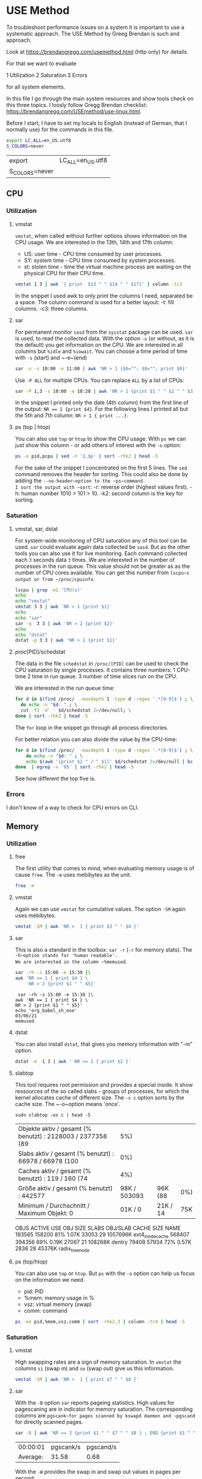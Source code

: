 * USE Method
:PROPERTIES:
:header-args: :session *R* :cache yes :results value table :exports both  :tangle yes
:END:

To troubleshoot performance issues on a system it is important to use a systematic approach.
The USE Method by Greeg Brendan is such and approach. 

Look at [[https://brendangregg.com/usemethod.html]] (http only) for details. 

For that we want to evaluate

1 Utilization
2 Saturation
3 Errors

for all system elements.  

In this file I go through the main system resources and show tools check on this three topics. I loosly follow Gregg Brendan checklist: [[https://brendangregg.com/USEmethod/use-linux.html]].


Before I start, I have to set my locals to English (instead of German, that I normally use) for the commands in this file.

#+BEGIN_SRC bash 
export LC_ALL=en_US.utf8
S_COLORS=never
#+END_SRC

#+RESULTS[1adec801b228e5ff6f19b07cfc97fda15ee1b2ad]:
| export         | LC_ALL=en_US.utf8 |
| S_COLORS=never |                   |

** CPU
*** Utilization 
***** vmstat
~vmstat~, when called without further options shows information on the CPU usage.
We are interested in the 13th, 14th and 17th column:
- US: user time -  CPU time consumed by user processes.
- SY: system time -  CPU time consumed by system processes.
- st: stolen time  -  time the virtual machine process are waiting on the physical CPU for their CPU time.

#+BEGIN_SRC bash 
  vmstat 1 3 | awk '{ print  $13 " " $14 " " $17}' | column -tc3
#+END_SRC

#+RESULTS[ab1616d5835201b12bfd5c13d6393a40d7a96587]:

In the snippet I used awk to only print the columns I need, separated be a space. The column command is used for a better layout:
-t: fill columns.
-c3: three columns.

**** sar
For permanent monitor ~sasd~ from the ~sysstat~ package can be used. ~sar~ is used, to read the collected data.
With the option ~-u~ (or without, as it is the default) you get information on the CPU. We are interested in all columns but ~%idle~ and ~%iowait~.
You can choose a time period of time with ~-s~ (start) and ~-e~(end)

#+BEGIN_SRC bash
sar -u -s 10:00 -e 11:00 | awk 'NR > 1 {$6=""; $8=""; print $0}' 
#+END_SRC

#+RESULTS[14ef208ff42a3afbfcef219c5f0813d0ce6d2214]:

Use ~-P ALL~ for multiple CPUs. You can replace ~ALL~ by a list of CPUs:

#+BEGIN_SRC bash
sar -P 1,3 -s 10:00 -e 10:20 | awk 'NR > 1 {print $1 " " $2 " " $3 " " $4 " " $6}' 
#+END_SRC

#+RESULTS[da1a28c52d113718d0e406ec64d7bbb9fbd1678b]:

In the snippet I printed only the date (4th column) from the first line of the output: ~NR == 1 {print $4}~.
For the following lines I printed all but the 5th and 7th column: ~NR > 1 { print ...}~.

**** ps (top | htop)

You can also use ~top~ or ~htop~ to show the CPU usage. With ~ps~ we can just show this column - or add others of interest with the ~-o~ option:

#+BEGIN_SRC bash
ps -o pid,pcpu | sed -n '2,$p' | sort -rhk2 | head -5
#+END_SRC

#+RESULTS:
|  48013 | 2.6 |
|  48803 | 0.2 |
|  48500 | 0.2 |
| 239089 | 0.2 |
|  48562 | 0.1 |

For the sake of the snippet I concentrated on the first 5 lines. The ~sed~ command removes the header for sorting. This could also be done by adding the ~--no-header~option to the ~ps~command.
I sort the output with ~sort~:
-r: reverse order (highest values first).
-h: human number 1010 > 101 > 10.
-k2: second column is the key for sorting.

*** Saturation
**** vmstat, sar, dstat
For system-wide  monitoring of CPU saturation any of this tool can be used. ~sar~ could evaluate again data collected be ~sasd~. But as the other tools you can also use it for live monitoring.
Each command collected each ~3~ seconds data ~3~ times. 
We are interested in the number of processes in the run queue. This value should not be greater as as the number of CPU cores available. You can get this number from ~lscpu~s output or from ~/proc/cpuinfo~.  

#+BEGIN_SRC bash
lscpu | grep -m1 'CPU(s)'
echo
echo "vmstat"
vmstat 3 3 | awk 'NR > 1 {print $1}'
echo
echo "sar"
sar -q  3 3 | awk 'NR > 2 {print $2}'
echo
echo "dstat"
dstat -p 3 3 | awk 'NR > 1 {print $1}'
#+END_SRC

#+RESULTS:
| CPU(s): | 8 |
|         |   |
|  vmstat |   |
|       r |   |
|       2 |   |
|       0 |   |
|       1 |   |
|         |   |
|     sar |   |
| runq-sz |   |
|       2 |   |
|       2 |   |
|       2 |   |
|       2 |   |
|         |   |
|   dstat |   |
|     run |   |
|       0 |   |
|       0 |   |
|       0 |   |

**** /proc/[PID]/schedstat
The data in the file  ~schedstat~ in ~/proc/[PID]~ can be used to check the CPU saturation by single processes.
It contains three numbers:
1 CPU-time 
2 time in run queue.
3 number of time slices run on the CPU.

We are interested in the run queue time:

#+BEGIN_SRC bash
for d in $(find /proc/  -maxdepth 1 -type d -regex '.*[0-9]$') ; \
  do echo -n "$d: " ; \
  cut -f2 -d' ' $d/schedstat 2>/dev/null; \
done | sort -rhk2 | head -5
#+END_SRC

#+RESULTS:
| /proc/49685: | 1209460913065 |
| /proc/49752: | 1115469765976 |
| /proc/49784: |  993393130709 |
| /proc/51353: |  936296776909 |
| /proc/49686: |  824275814797 |

The ~for~ loop in the snippet go through all process directories.

For better relation you can also divide the value by the CPU-time:

#+BEGIN_SRC bash
for d in $(find /proc/  -maxdepth 1 -type d -regex '.*[0-9]$') ; \
    do echo -n "$d: " ; \
    echo $(awk '{print $2 " / " $1}' $d/schedstat 2>/dev/null | bc 2>/dev/null) ; \
done  | egrep -v '0$' | sort -rhk2 | head -5
#+END_SRC

#+RESULTS:
| /proc/567: | 1464 |
| /proc/13:  |   68 |
| /proc/54:  |   55 |
| /proc/32:  |   46 |
| /proc/20:  |   43 |

See how different the top five is.  

*** Errors
I don't know of a way to check for CPU errors on CLI.    

** Memory
*** Utilization
**** free
The first utility that comes to mind, when evaluating memory usage is of cause ~free~.
The ~-m~ uses mebibytes as the unit. 

#+BEGIN_SRC bash
   free -m
#+END_SRC

#+RESULTS:
| total | used | free | shared | buff/cache | available |      |
| Mem:  | 7839 | 5868 |    172 |        277 |      1798 | 1392 |
| Swap: | 8191 | 5454 |   2737 |            |           |      |


**** vmstat
Again we can use ~vmstat~ for cumulative values. The option ~-SM~ again uses mebibytes.

#+BEGIN_SRC bash
 vmstat -SM | awk 'NR >  1 { print $3 " " $4 }'
#+END_SRC

#+RESULTS:
| swpd | free |
| 5459 |  167 |

**** sar
This is also a standard in the toolbox: ~sar -r~ (~-r~ for memory stats). The ~-h~option stands for 'human readable'.
We are interested in the column ~%memused~.

#+BEGIN_SRC bash
 sar -rh -s 15:00 -e 15:30 |\
 awk 'NR == 1 { print $4 } \
      NR > 2 {print $1 " " $5}'
#+END_SRC

#+RESULTS[d2c680fc368af5f7a0f2c5f126b7219665a151e0]:
:  sar -rh -s 15:00 -e 15:30 |\
: awk 'NR == 1 { print $4 } \
: NR > 2 {print $1 " " $5}'
: echo 'org_babel_sh_eoe'
: 03/06/21
: memused

**** dstat
You can also install ~dstat~, that gives you memory information with "-m" option.
 
#+BEGIN_SRC bash
 dstat -m  1 3 | awk ' NR >= 2 { print $2 }'
#+END_SRC

#+RESULTS:
| free |
| 169M |
| 161M |
| 182M |

**** slabtop
This tool requires root permission and provides a special inside. It show ressources of the so called slabs - groups of processes,
for which the kernel allocates cache of different size. The ~-s c~ option sorts by the cache size. The ~-o~option means 'once'.

#+BEGIN_SRC bash  #:dir  "/sudo::/tmp" :cache yes 
  sudo slabtop -os c | head -5
#+END_SRC

#+RESULTS[57ed92fd55d247fb034a8474168c40911d652cd8]:
| Objekte aktiv / gesamt (% benutzt) : 2128003 / 2377358 (89 |          5%) |          |     |
| Slabs aktiv / gesamt (% benutzt)   : 66978 / 66978 (100    |          0%) |          |     |
| Caches aktiv / gesamt (% benutzt)  : 119 / 160 (74         |          4%) |          |     |
| Größe aktiv / gesamt (% benutzt) : 442577                  | 98K / 503093 | 96K (88  | 0%) |
| Minimum / Durchschnitt / Maximum Objekt: 0                 |      01K / 0 | 21K / 14 | 75K |

  OBJS ACTIVE  USE OBJ SIZE  SLABS OBJ/SLAB CACHE SIZE NAME
193565 158200  81%    1.07K  33053       29   1057696K ext4_inode_cache
568407 394356  69%    0.19K  27067       21    108268K dentry
 79408  57934  72%    0.57K   2836       28     45376K radix_tree_node

**** ps (top/htop)
You can also use ~top~ or ~htop~. But ~ps~ with the ~-o~ option can help us focus on the information we need. 
- pid: PID
- %mem: memory usage in %
- vsz:  virtual memory (swap)
- comm: command

#+BEGIN_SRC bash
ps -eo pid,%mem,vsz,comm | sort -rhk2,3 | column -tc4 | head -5
#+END_SRC

#+RESULTS:
| 239089 | 9.5 |  3246848 | qemu-system-x86 |
|  49752 | 5.3 |  5268108 | chrome          |
| 179473 | 4.6 | 13581076 | chrome          |
|  48500 | 4.2 |  4860304 | emacs           |
| 249614 | 3.7 |  4714372 | chrome          |

*** Saturation
**** vmstat
High swapping rates are a sign of memory saturation. In ~vmstat~ the columns ~si~ (swap in) and ~so~ (swap out) give us this information. 
#+BEGIN_SRC bash
 vmstat -SM | awk 'NR >  1 { print $7 " " $8 }'
#+END_SRC

#+RESULTS:
| si | so |
|  0 |  0 |

**** sar
 With the ~-B~ option ~sar~ reports pageing statistics. High values for pagescaning are in indicator for memory saturation.
 The corresponding columns are ~pgscank~for pages scanned by kswapd daemon and ~pgscand~ for directly scanned pages.

 #+BEGIN_SRC bash
  sar -B | awk 'NR == 3 {print $1 " " $7 " " $8 } ; END {print $1 " " $7 " " $8 }' | column -tc3
 #+END_SRC

 #+RESULTS:
 | 00:00:01 | pgscank/s | pgscand/s |
 | Average: |     31.58 |      0.68 |

 With the ~-W~ provides the swap in and swap out values in pages per second:

 #+BEGIN_SRC bash
  sar -W | sed -n '3p;$p' | column -tc3
 #+END_SRC

 #+RESULTS:
 | 00:00:01 | pswpin/s | pswpout/s |
 | Average: |     0.16 |      1.57 |


 **** /proc/[PID]/stat

 In this file the 10th value shows the minor fault rate, that can be an indicator for memory saturation on the process level - according to Gregg Brendan. 

 #+BEGIN_SRC bash
 cat /proc/33/stat | awk '{print $10}'
 #+END_SRC  

 #+RESULTS:
 : 0

**** dmesg | journalctl

I use earlyoom to prevent out of memory situations. I you do you check the output of ~journalctl~ with the ~-u~ option to choose messages from ~earlyoom.service~. 

#+BEGIN_SRC bash
 journalctl -u earlyoom.service --since 10:20 --until 10:25
#+END_SRC

#+RESULTS[bb60559972e1cd72a7a8dd3e151470eb99d0a6a8]:
#+begin_example
bash: bind: Warnung: Zeileneditierung ist nicht aktiviert.
bash: bind: Warnung: Zeileneditierung ist nicht aktiviert.
bash: bind: Warnung: Zeileneditierung ist nicht aktiviert.
bash: bind: Warnung: Zeileneditierung ist nicht aktiviert.
bash: bind: Warnung: Zeileneditierung ist nicht aktiviert.
unsetopt: Befehl nicht gefunden.
unsetopt: Befehl nicht gefunden.
unsetopt: Befehl nicht gefunden.
whence: Befehl nicht gefunden.
whence: Befehl nicht gefunden.
-- Logs begin at Wed 2020-10-28 22:04:43 CET, end at Sat 2021-03-06 20:41:11 CET. --
), swap free: 8187 of 8191 MiB (99 %)
), swap free: 8187 of 8191 MiB (99 %)
), swap free: 8187 of 8191 MiB (99 %)
), swap free: 8187 of 8191 MiB (99 %)
), swap free: 8187 of 8191 MiB (99 %)
#+end_example

In dmesg you can grep for processes that were killed by OOM killer:

#+BEGIN_SRC bash
dmesg | grep kill | tail -5
#+END_SRC

#+RESULTS:
| [277249.210926] | OOM | killer | enabled.  |
| [278365.770414] | OOM | killer | disabled. |
| [278368.957855] | OOM | killer | enabled.  |
| [283951.507185] | OOM | killer | disabled. |
| [283954.647615] | OOM | killer | enabled.  |

*** Error
You may install and use ~memtester~ for testing the memory, or look in the journal for physical failures.

** Network 
*** Utilization
**** ip
 While ~ifconfig~ is long deprecate, today ~ip~ is what comes first to mind for monitoring network usage.
 With the ~-s~ flag you get the statistics you need.
 #+BEGIN_SRC bash
 ip -s link show wlp1s0 | awk ' BEGIN { i=999 }
                       /^[1-9]/ {print $2} ; \
                       /RX/     {printf "%s", "RX: " ; i=(NR + 1)} ; \
                       /TX/     {printf "%s", "TX: " ; i=(NR + 1)} ; \
		       NR == i  {printf "%2.2f GiB\n", ($1/1024/1024/1024)}' 
 #+END_SRC

 #+RESULTS:
 | wlp1s0: |       |     |
 | RX:     | 11.78 | GiB |
 | TX:     |  1.49 | GiB |

 In the snippet, the ~awk~ code searches for lines start with a number, which indicates the beginning of a new section for a device, the name of which (second column) is then printed.
 Then it searches for the string 'RX' and 'TX' where a variable i is set to the line number increased by one, for which the first value  column is printed after converting bytes to gibibytes.

**** ifstat
 While ~ifconfig~ only gives you one sum up value, there are a lot of tools to watch the netload live. 
 One of them is ~ifstat~:
 -z Hide the interfaces which counters are null.
 -b Use kbits/sec instead of the default kbytes/sec.
 -T Show totals.

 #+BEGIN_SRC bash
 ifstat -zbT 1 3 |\
     awk 'NR == 1 {print "-" $1 "- -------- -" $2 "- -------- " } ; NR > 1 {print $0}' |\
     sed 's/s /s_/g'
 #+END_SRC

 #+RESULTS:
 | -wlp1s0- | -------- | -Total- | -------- |
 |  Kbps_in | Kbps_out | Kbps_in | Kbps_out |
 |     6.02 |    11.06 |    6.02 |    11.06 |
 |     0.67 |     1.78 |    0.67 |     1.78 |
 |    12.42 |     8.21 |   12.42 |     8.21 |

 The ~awl~ and ~sed~ statements in the snippet are just there to beautify the org-mode results.

**** sar

 #+BEGIN_SRC bash
  sar -n DEV 1 1 | awk 'NR > 2 && $3 != 0 {print $1 " " $2 " " $3 " " $4 " " $5 " " $6}'
 #+END_SRC

 #+RESULTS:
 | 21:12:37 | IFACE  | rxpck/s | txpck/s | rxkB/s | txkB/s |
 | 21:12:38 | wlp1s0 |     4.0 |     1.0 |   0.28 |   0.57 |
 |          |        |         |         |        |        |
 | Average: | IFACE  | rxpck/s | txpck/s | rxkB/s | txkB/s |
 | Average: | wlp1s0 |     4.0 |     1.0 |   0.28 |   0.57 |


**** dtstat

 #+BEGIN_SRC bash
  dstat -n 1 3
 #+END_SRC

 #+RESULTS:
 | -net/total- |       |
 | recv        |  send |
 | 0           |     0 |
 | 1349B       | 1041B |
 | 81B         |     0 |

**** nicstat

 #+BEGIN_SRC bash
 nicstat -zM | awk '{$9=$10=""; print $0}'
 #+END_SRC

 #+RESULTS:
 |     Time | Int    | rMbps | wMbps | rPk/s | wPk/s |   rAvs |  wAvs |
 | 18:26:23 | lo     |   0.0 |   0.0 |  0.37 |  0.37 |  122.1 | 122.1 |
 | 18:26:23 | wlp1s0 |  0.12 |  0.02 | 15.15 |  5.94 | 1076.5 | 356.3 |



**** collected

 #+BEGIN_SRC bash
  collectl -sn -oT -i05 -c3 | awk 'NR > 2 {print $0}'
 #+END_SRC

 #+RESULTS:
 |    #Time | KBIn | PktIn | KBOut | PktOut |
 | 23:00:39 |    0 |     0 |     0 |      0 |
 | 23:00:44 |    0 |     0 |     0 |      0 |
 | 23:00:49 |    0 |     0 |     0 |      0 |

**** /proc/net/dev

 #+BEGIN_SRC bash
 cat /proc/net/dev |\
 awk 'NR == 1 {print $1 $2" -------- "$4" --------"} ; \
      NR == 2 {print $1 " MBytes packets MBytes packets"}
      NR >  2 {print $1 " " ($2 / 1000000) " " $3 " " ($10 / 1000000) " " $11}'
 #+END_SRC

 #+RESULTS:
 | Inter-   | Receive | -------- | Transmit | -------- |
 | face     |  MBytes |  packets |   MBytes |  packets |
 | lo:      | 33.4465 |   270022 |  33.4465 |   270022 |
 | ens1f1:  |       0 |        0 |        0 |        0 |
 | wlp1s0:  | 12780.9 | 11663216 |  1617.72 |  4494804 |
 | docker0: |       0 |        0 |        0 |        0 |

*** Saturation
**** nicstat
 This is the only tool that provides you with a dedicated column for network saturation, which is calculated from different kernel statistic as errors/second:

 #+BEGIN_SRC bash
 nicstat | awk '{print $1 " " $10}'
 #+END_SRC

 #+RESULTS:
 |     Time | Sat |
 | 21:46:23 | 0.0 |
 | 21:46:23 | 0.0 |

 With the ~-x~ option you get more detailed statistics:

 #+BEGIN_SRC bash
 nicstat -x 
 #+END_SRC

 #+RESULTS:
 | 21:45:33 |  RdKB |  WrKB | RdPkt | WrPkt | IErr | OErr | Coll | NoCP | Defer | %Util |
 | lo       |  0.17 |  0.17 |  1.91 |  1.91 |  0.0 |  0.0 |  0.0 |  0.0 |   0.0 |   0.0 |
 | wlp1s0   | 53.82 | 683.3 | 435.7 | 402.4 |  0.0 |  0.0 |  0.0 |  0.0 |   0.0 |   0.0 |


**** ip
 A clear sign of network saturation are overruns packets. Also a high number of dropped packets may give you a clue.
 Both can be shown with the ~ip~ command with ~-s~ option and ~link~ parameter: 

 #+BEGIN_SRC bash
 ip -s link show wlp1s0 | awk ' BEGIN { i=999 ; j=999}
                       /^[1-9]/ {print $2} ; \
                       /RX/     {printf "%s", "RX: " ; i=(NR + 1)} ; \
                       /TX/     {printf "%s", "TX: " ; j=(NR + 1)} ; \
		       NR == i  {printf "Dropped: %d Overrun: %d \n", $4, $5 } ; \
		       NR == j  {printf "Dropped: %d", $4 } ' 
 #+END_SRC

 #+RESULTS:
 | wlp1s0: |          |       |          |   |
 | RX:     | Dropped: | 58090 | Overrun: | 0 |
 | TX:     | Dropped: |     0 |          |   |

**** sar
 This statistics can also be collected by ~sasd~ and show by ~sar -n EDEV~:

 #+BEGIN_SRC bash
  sar -n EDEV -s 19:30 -e 20:00 | awk 'NR > 2 {print $6 " " $7 " " $10 " " $11}'
 #+END_SRC

 #+RESULTS:
 | rxdrop/s | txdrop/s | rxfifo/s | txfifo/s |
 |      0.0 |      0.0 |      0.0 |      0.0 |
 |      0.0 |      0.0 |      0.0 |      0.0 |
 |      0.0 |      0.0 |      0.0 |      0.0 |
 |      0.0 |      0.0 |      0.0 |      0.0 |
 |      0.0 |      0.0 |      0.0 |      0.0 |
 |      0.0 |      0.0 |      0.0 |      0.0 |
 |      0.0 |      0.0 |      0.0 |      0.0 |
 |      0.0 |      0.0 |      0.0 |      0.0 |

**** ss
 With ~ss~ you can get the number of dropped packets per socket with the ~-m~ (or ~--memory~) option:

 #+BEGIN_SRC bash
 ss -tuam | sed -E 's/skmem[:(].*?d([0-9]+)[)]/Dropped: \1/g;
                   s/\b0\b/--/g;
                   s/([0-9]{1,3})(.([0-9]{1,3})){3,3}/⌷⌷⌷.⌷⌷⌷.⌷⌷⌷.⌷⌷⌷/g' |\
 head
 #+END_SRC

 #+RESULTS:
 | Netid | State    | Recv-Q | Send-Q | Local                  | Address:Port        | Peer | Address:Port | Process |
 | udp   | ESTAB    | --     | --     | ⌷⌷⌷.⌷⌷⌷.⌷⌷⌷.⌷⌷⌷:46459  | ⌷⌷⌷.⌷⌷⌷.⌷⌷⌷.⌷⌷⌷:443 |      |              |         |
 |       | Dropped: | --     |        |                        |                     |      |              |         |
 | udp   | ESTAB    | --     | --     | ⌷⌷⌷.⌷⌷⌷.⌷⌷⌷.⌷⌷⌷:42751  | ⌷⌷⌷.⌷⌷⌷.⌷⌷⌷.⌷⌷⌷:443 |      |              |         |
 |       | Dropped: | --     |        |                        |                     |      |              |         |
 | udp   | ESTAB    | --     | --     | ⌷⌷⌷.⌷⌷⌷.⌷⌷⌷.⌷⌷⌷:43387  | ⌷⌷⌷.⌷⌷⌷.⌷⌷⌷.⌷⌷⌷:443 |      |              |         |
 |       | Dropped: | --     |        |                        |                     |      |              |         |
 | udp   | UNCONN   | --     | --     | --.--.--.--:48336      | --.--.--.--:*       |      |              |         |
 |       | Dropped: | --     |        |                        |                     |      |              |         |
 | udp   | UNCONN   | --     | --     | 127.--.--.53%lo:domain | --.--.--.--:*       |      |              |         |

 The ~sed~command in the snippet does (by line):
     1 Extract the dropped packets from the output of the ~-m~ option.
     2 Replace zero values by '--' for better overview.
     3 Hide the IP-addresses in the out for privacy reasons.

**** /proc/dev/net

 You can get the same results from the ~/proc/~ file system:

 #+BEGIN_SRC bash
 cat /proc/net/dev |\
 awk 'NR == 1 {print $1 $2 " -- " $4 " -- "};\
      NR == 2 {print $1 " RX-drops RX-overrun TX_drops RX-overrun" };\
      NR >  2 {print $1 " " $5 " " $6 " " $14 " " $15}'
 #+END_SRC

 #+RESULTS:
 | Inter-   |  Receive |         -- | Transmit |         -- |
 | face     | RX-drops | RX-overrun | TX_drops | RX-overrun |
 | lo:      |        0 |          0 |        0 |          0 |
 | ens1f1:  |        0 |          0 |        0 |          0 |
 | wlp1s0:  |        0 |          0 |        0 |          0 |
 | docker0: |        0 |          0 |        0 |          0 |

**** /sys/class/net/[device]/statistics 
                                        
 … and from the ~sys~ file system. 
 #+BEGIN_SRC bash 
 egrep '[0-9]+' /sys/class/net/*/statistics/* |\
 egrep '(drop|fifo)' |& \
 sed 's|:|/|g'|\
 awk -F '/' 'BEGIN     {DEV = ""};\
             DEV != $5 {print $5 "-------------- ---"} ; \
                       {print " *" $7 " " $8 ; DEV = $5}' ; 
 #+END_SRC 

 #+RESULTS:
 | docker0-------------- | --- |
 | *rx_dropped           |   0 |
 | *rx_fifo_errors       |   0 |
 | *tx_dropped           |   0 |
 | *tx_fifo_errors       |   0 |
 | ens1f1--------------  | --- |
 | *rx_dropped           |   0 |
 | *rx_fifo_errors       |   0 |
 | *tx_dropped           |   0 |
 | *tx_fifo_errors       |   0 |
 | lo--------------      | --- |
 | *rx_dropped           |   0 |
 | *rx_fifo_errors       |   0 |
 | *tx_dropped           |   0 |
 | *tx_fifo_errors       |   0 |
 | wlp1s0--------------  | --- |
 | *rx_dropped           |   0 |
 | *rx_fifo_errors       |   0 |
 | *tx_dropped           |   0 |
 | *tx_fifo_errors       |   0 |

 The data is provided in different files (one file per value). I use ~egrep~ here to extract the data here, because this way I also get the file name in the output.
 I then grep for file name that contain 'drop' (for dropped packets) and 'fifo' (for fifo errors).
 With the ~sed~ command I replace the colon,  ~egrep~ places between the file name and the value by a slash, that ~awk~ with the ~-F~ option then uses as a column delimeter for a nice and readable output.  

*** Error
**** ip
 The first look network errors should be ~ip~ with the ~-s~ option for statistics. Look out for RX- and TX-errors. 

 #+BEGIN_SRC bash
 ip -s link show wlp1s0 | awk 'BEGIN { i=999 }
                 /^[1-9]/ {print $2} ; \
                 /RX/    {printf "%s", "RX-errors: " ; i=(NR + 1)} ; \
                 /TX/    {printf "%s", "TX-errors: " ; i=(NR + 1)} ; \
		 NR == i {print $3}' 
 #+END_SRC

 #+RESULTS:
 | wlp1s0:    |   |
 | RX-errors: | 0 |
 | TX-errors: | 0 |

**** sar
 Again can you also use the swith army knive of monitoring: ~sar -n EDEV~ provides you with the disired information. 

 #+BEGIN_SRC bash
  sar -n EDEV 1 1 | awk 'NR > 2 {print $1 " " $2 " " $3 " " $4}'
 #+END_SRC

 #+RESULTS:
 | 19:41:49 | IFACE   | rxerr/s | txerr/s |
 | 19:41:50 | lo      |     0.0 |     0.0 |
 | 19:41:50 | ens1f1  |     0.0 |     0.0 |
 | 19:41:50 | wlp1s0  |     0.0 |     0.0 |
 | 19:41:50 | docker0 |     0.0 |     0.0 |
 |          |         |         |         |
 | Average: | IFACE   | rxerr/s | txerr/s |
 | Average: | lo      |     0.0 |     0.0 |
 | Average: | ens1f1  |     0.0 |     0.0 |
 | Average: | wlp1s0  |     0.0 |     0.0 |
 | Average: | docker0 |     0.0 |     0.0 |

**** nicstat
 You can get the information with the ~-x~ option in the 'IErr' and 'OErr' colums.

 #+BEGIN_SRC bash
 nicstat -x | awk '{print $1 " " $6 " " $7}'
 #+END_SRC

 #+RESULTS:
 | 11:02:04 | IErr | OErr |
 | lo       |  0.0 |  0.0 |
 | wlp1s0   |  0.0 |  0.0 |

**** /proc/dev/net
 And again the ~/proc/~ filesystem is your friend …

 #+BEGIN_SRC bash
 cat /proc/net/dev |\
 awk 'NR == 1 {print $1 $2 " " $4 };\
      NR == 2 {print $1 " RX_Errors TX_Errors" };\
      NR >  2 {print $1 " " $4 " " $13}'
 #+END_SRC

 #+RESULTS:
 | Inter-   |   Receive |  Transmit |
 | face     | RX_Errors | TX_Errors |
 | lo:      |         0 |         0 |
 | ens1f1:  |         0 |         0 |
 | wlp1s0:  |         0 |         0 |
 | docker0: |         0 |         0 |

**** /sys/class/net/[device]/statistics 
… as is the ~sys~ filesystem.
                                        
#+BEGIN_SRC bash 
egrep '[0-9]+' /sys/class/net/*/statistics/*_errors |\
sed 's/:/\//' |\
awk -F '/' 'BEGIN     {DEV = ""};\
            DEV != $5 {print $5 "-------------- ---"} ; \
                      {print " *" $7 " " $8 ; DEV = $5}' |\
head -14
#+END_SRC 

#+RESULTS:
| docker0-------------- | --- |
| *rx_crc_errors        |   0 |
| *rx_errors            |   0 |
| *rx_fifo_errors       |   0 |
| *rx_frame_errors      |   0 |
| *rx_length_errors     |   0 |
| *rx_missed_errors     |   0 |
| *rx_over_errors       |   0 |
| *tx_aborted_errors    |   0 |
| *tx_carrier_errors    |   0 |
| *tx_errors            |   0 |
| *tx_fifo_errors       |   0 |
| *tx_heartbeat_errors  |   0 |
| *tx_window_errors     |   0 |
** Storage
*** I/O
**** Utilization  
***** iostat 
 When you call ~iostat~ with the ~-x~ option for extended statistics you find the utilization percentage in the last column.

 #+BEGIN_SRC bash
  iostat -xz 1 1 | awk 'NR == 6 {print $1 " " $NF}
                                 NR > 6 && $(NF) != 0 && $0 != "" {print  $1 " " $NF }' 
 #+END_SRC

 #+RESULTS:
 | Device | %util |
 | sda    |  0.22 |

***** sar

And as almost ever you can get the same information from ~sar~ with the ~-d~ option and also in the last column.

#+BEGIN_SRC bash
 sar -d -s 15:00 -e 15:30 |\
awk 'NR == 3            {print $1 " " $2 " " $NF};
     NR > 3 && $NF != 0 {print $1 " " $2 " " $NF}'
#+END_SRC

#+RESULTS:
| 15:15:01 | DEV    | %util |
| 15:25:01 | dev8-0 |  0.87 |
| 15:25:01 | dev8-2 |  0.86 |
| Average: | dev8-0 |  0.87 |
| Average: | dev8-2 |  0.86 |

***** iotop 

  On a process level ~iotop~ gives you the information you need. The tool is generally interactive, but can be run in batch mode (~-b~) with a specified  iteration (~-n~) and delay (~-d~):

  #+BEGIN_SRC bash 
  sudo iotop -ob -n 2 -d 1
  #+END_SRC

  #+RESULTS:
  | Total   | DISK | READ:    |  0.0 | B/s  |       |       | Total   | DISK | WRITE:  |   0.0 | B/s                                 |       |
  | Current | DISK | READ:    |  0.0 | B/s  |       |       | Current | DISK | WRITE:  |   0.0 | B/s                                 |       |
  | TID     | PRIO | USER     | DISK | READ |  DISK | WRITE | SWAPIN  | IO   | COMMAND |       |                                     |       |
  | Total   | DISK | READ:    |  0.0 | B/s  |       |       | Total   | DISK | WRITE:  | 76.22 | K/s                                 |       |
  | Current | DISK | READ:    |  0.0 | B/s  |       |       | Current | DISK | WRITE:  |  5.29 | M/s                                 |       |
  | TID     | PRIO | USER     | DISK | READ |  DISK | WRITE | SWAPIN  | IO   | COMMAND |       |                                     |       |
  | 40873   | be/4 | root     |  0.0 | B/s  |   0.0 | B/s   | 0.0     | %    | 2.06    |     % | [kworker/u16:0-ext4-rsv-conversion] |       |
  | 345     | be/3 | root     |  0.0 | B/s  | 64.79 | K/s   | 0.0     | %    | 0.63    |     % | [jbd2/sda2-8]                       |       |
  | 34083   | be/4 | sebastia |  0.0 | B/s  | 11.43 | K/s   | 0.0     | %    | 0.28    |     % | insync                              | start |
  
***** pidstat

  Annother tool is ~pidstat~ with ~-d~ option, that doesn't need root permissions:

  #+BEGIN_SRC bash
   pidstat -d | sed -n '3,9p'
  #+END_SRC

  #+RESULTS:
  | 21:39:30 | UID | PID | kB_rd/s | kB_wr/s | kB_ccwr/s | iodelay | Command         |
  | 21:39:30 |   0 |   1 |    -1.0 |    -1.0 |      -1.0 |     222 | systemd         |
  | 21:39:30 |   0 | 128 |    -1.0 |    -1.0 |      -1.0 |    1463 | kswapd0         |
  | 21:39:30 |   0 | 345 |    -1.0 |    -1.0 |      -1.0 |    6226 | jbd2/sda2-8     |
  | 21:39:30 |   0 | 404 |    -1.0 |    -1.0 |      -1.0 |     390 | systemd-journal |
  | 21:39:30 |   0 | 453 |    -1.0 |    -1.0 |      -1.0 |       2 | loop1           |
  | 21:39:30 |   0 | 462 |    -1.0 |    -1.0 |      -1.0 |       2 | loop2           |

**** Saturation 
***** iostat
To check for I/O saturation we need the extended statistics (~-x~). 
We are only interested in device that produce I/O in the sample time (~-z~).
I highly recommend the ~-h~ option for a human readable output.

We are interested in the await times the should go to high. But our main interest should be the average queue length of I/O request (~aqu-sz~), which should never got above 1.

#+BEGIN_SRC bash
 \
iostat -hxz 1 1 |\
awk 'NR > 5 && $5 != 0 && NF > 3 {print $5 " " $NF};
     NF == 3 && $1 != 0           {print $1 " " $NF}'|\
grep -v loop
#+END_SRC

#+RESULTS:
| r_await | Device |
|    1.52 | sda    |
| w_await | Device |
|    0.32 | sda    |
| d_await | Device |
|    1.08 | sda    |
|  aqu-sz | Device |
|    0.01 | sda    |

The output of ~iostat~ contains 5 data set. In the snippet I skip the first, about the average CPU usage (~NR > 5~).
The I check the 2 data sets on read, write and discard request, which are all more the 3 column (~NF > 3~) and check if the await values in the 5th column are greater the 0 (~$5 > 0~), before printing that value and the device name in the last column (~$NF).
Finally I print the 1st and last column (~aqu-sz~ and ~Device~) from the last data set, that is 3 columns wide (~NF == 3~). 
I also don't care for loop devices here, so I filter the out (~grep -v~).

***** sar
And yes, you *can* get the same data with ~sar~:

#+BEGIN_SRC bash
 \
sar -hd -s 11:00 -e 11:20 |\
awk '($7 > 0 || $8 >0)  && NR > 2 {print $1 " " $7 " " $8 " " $NF}'
#+END_SRC

#+RESULTS:
| 11:05:01 | aqu-sz | await | DEV  |
| 11:15:01 |   0.03 |  0.22 | sda  |
| 11:15:01 |   0.02 |  0.22 | sda2 |
| 11:15:01 |    0.0 |   4.0 | sda3 |
| Average: |   0.03 |  0.22 | sda  |
| Average: |   0.02 |  0.22 | sda2 |
| Average: |    0.0 |   4.0 | sda3 |

**** Errors
***** smartctl 
The dedicated tools for finding storage I/O device errors is ~smartctl~. It's not preinstalled on most distributions.
You can call it with the ~-l errors~ option, and if any errors are reported you can take a deep dive with ~-a~ (all SMART information about the disk) or ~-x~ to even include non-SMART information.
 
#+BEGIN_SRC bash :results value verbatim
sudo smartctl -l error /dev/sda
#+END_SRC

#+RESULTS[495e8a0f49313864cf0a9b294fadb9f134fbb229]:
: smartctl 7.1 2019-12-30 r5022 [x86_64-linux-5.8.0-44-generic] (local build)
: Copyright (C) 2002-19, Bruce Allen, Christian Franke, www.smartmontools.org
: 
: === START OF READ SMART DATA SECTION ===
: SMART Error Log Version: 1
: No Errors Logged

***** /sys/devices/.../ioerr_cnt  
If you don't have ~smartctl~ installed you still some information on I/O errors in the ~/sys/~ file system.
The error count is given as hexadecimal number.

#+BEGIN_SRC bash
find /sys/devices/ -iname 'ioerr_cnt' |\
 xargs cat | sed 's/0x//' | xargs echo 'ibase=16; ' | bc 
#+END_SRC

#+RESULTS[997f0381c6310cf78bcd027dd5accc1699b3ae60]:
| find  | /sys/devices/ | -iname | 'ioerr_cnt' |     | \        |   |   |       |      |            |   |   |   |    |
| xargs | cat           |        |             | sed | 's/0x//' |   |   | xargs | echo | 'ibase=16; | ' |   |   | bc |
| 352   |               |        |             |     |          |   |   |       |      |            |   |   |   |    |

*** Capacity
**** Utilization
***** df
To get an overview over the usage of your devices, ~df~ is the first choice. You can make it human readable (~-h~) and exclude all those virtual file system of modern systems for better overview (~-x~ ...).  

 #+BEGIN_SRC bash
  \
 df -h -x tmpfs -x devtmpfs -x squashfs 
 #+END_SRC

 #+RESULTS[b15908347aafad08dd8e1017ed62763df20b7cad]:
 |  | \  |    |       |    |          |    |          |
 | df        | -h | -x | tmpfs | -x | devtmpfs | -x | squashfs |
 | Mounted   | on |    |       |    |          |    |          |

***** du 
You can use ~du~ if a storage drive is overfull for further investigation. 

#+BEGIN_SRC bash
 \
du -d 1 -h | sort -h | sed -En '/[0-9]G/p' |\
sed -E 's|/[.a-zA-Z@]+|********|'
#+END_SRC

#+RESULTS[c6a2410f7cb29f7ab5399c588116b5535b6e7b06]:
|  | \         |    |              |          |   |      |    |   |   |     |     |             |   |   |
| du        | -d        |  1 | -h           |          |   | sort | -h |   |   | sed | -En | '/[0-9]G/p' |   | \ |
| sed       | -E        | 's | /[.a-zA-Z@]+ | ******** | ' |      |    |   |   |     |     |             |   |   |
| 1.2G      | .******** |    |              |          |   |      |    |   |   |     |     |             |   |   |
| 1.5G      | .******** |    |              |          |   |      |    |   |   |     |     |             |   |   |
| 1.6G      | .******** |    |              |          |   |      |    |   |   |     |     |             |   |   |
| 1.7G      | .******** |    |              |          |   |      |    |   |   |     |     |             |   |   |
| 1.9G      | .******** |    |              |          |   |      |    |   |   |     |     |             |   |   |
| 2.4G      | .******** |    |              |          |   |      |    |   |   |     |     |             |   |   |
| 2.5G      | .******** |    |              |          |   |      |    |   |   |     |     |             |   |   |
| 2.9G      | .******** |    |              |          |   |      |    |   |   |     |     |             |   |   |
| 30G       | .******** |    |              |          |   |      |    |   |   |     |     |             |   |   |
| 3.3G      | .******** |    |              |          |   |      |    |   |   |     |     |             |   |   |
| 4.4G      | .******** |    |              |          |   |      |    |   |   |     |     |             |   |   |
| 5.7G      | .******** |    |              |          |   |      |    |   |   |     |     |             |   |   |
| 61G       | 0         |    |              |          |   |      |    |   |   |     |     |             |   |   |
     
**** Saturation 
Actually you will be told by linux when you have run out of disk space and if you really do you can not actually do a lot any more. 
Most of the times have do go to rescue mode and first delete some data you are sure, you don't need any more, before you can use do any research on the reasons by examining the storage utilisation. 
**** Errors
I don't actually know what errors you could look here for. 
